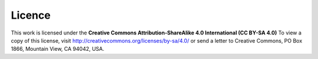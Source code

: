 *******
Licence
*******

This work is licensed under the **Creative Commons Attribution-ShareAlike 4.0
International (CC BY-SA 4.0)** To view a copy of this license, visit
`<http://creativecommons.org/licenses/by-sa/4.0/>`_ or send a letter to Creative
Commons, PO Box 1866, Mountain View, CA 94042, USA.
